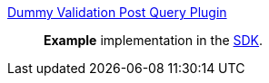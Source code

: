 
<<_dummy_validation_post_query_plugin,Dummy Validation Post Query Plugin>>:: *Example* implementation in the <<_sdk,SDK>>.

